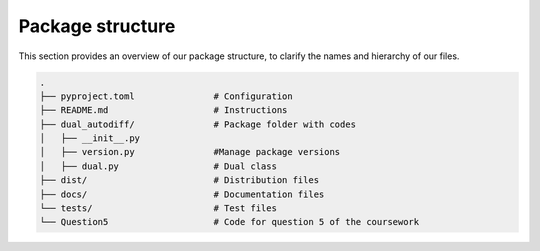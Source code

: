 Package structure
==========================================

This section provides an overview of our package structure, to clarify the names and hierarchy of our files.

.. code-block:: bash

    .
    ├── pyproject.toml               # Configuration 
    ├── README.md                    # Instructions
    ├── dual_autodiff/               # Package folder with codes
    │   ├── __init__.py
    │   ├── version.py               #Manage package versions
    │   ├── dual.py                  # Dual class
    ├── dist/                        # Distribution files
    ├── docs/                        # Documentation files
    └── tests/                       # Test files
    └── Question5                    # Code for question 5 of the coursework

